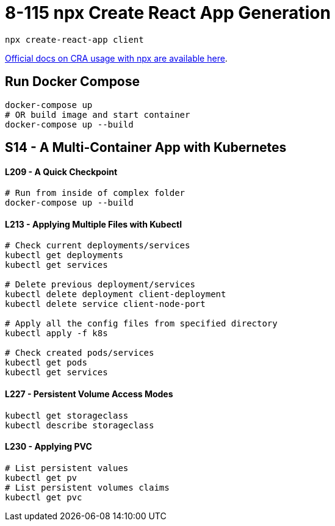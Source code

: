 = 8-115 npx Create React App Generation

`npx create-react-app client`

https://create-react-app.dev/docs/getting-started#quick-start[Official docs on CRA usage with npx are available here].

== Run Docker Compose

```
docker-compose up
# OR build image and start container
docker-compose up --build
```
== S14 - A Multi-Container App with Kubernetes

==== L209 - A Quick Checkpoint
```
# Run from inside of complex folder
docker-compose up --build
```

==== L213 - Applying Multiple Files with Kubectl
```
# Check current deployments/services
kubectl get deployments
kubectl get services

# Delete previous deployment/services
kubectl delete deployment client-deployment
kubectl delete service client-node-port

# Apply all the config files from specified directory
kubectl apply -f k8s

# Check created pods/services
kubectl get pods
kubectl get services
```

==== L227 - Persistent Volume Access Modes
```
kubectl get storageclass
kubectl describe storageclass
```

==== L230 - Applying PVC
```
# List persistent values
kubectl get pv
# List persistent volumes claims
kubectl get pvc
```

